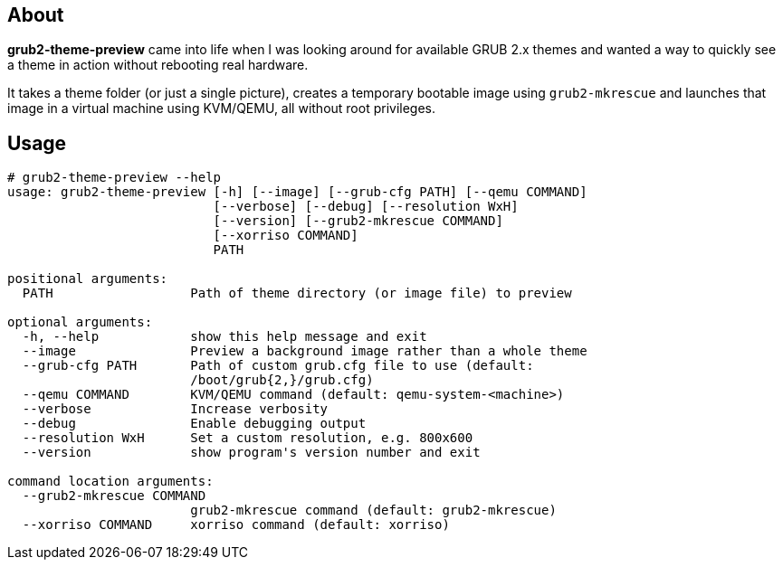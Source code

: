 About
-----
*grub2-theme-preview* came into life when I was looking around for
available GRUB 2.x themes and wanted a way to quickly see a theme
in action without rebooting real hardware.

It takes a theme folder (or just a single picture),
creates a temporary bootable image using `grub2-mkrescue` and launches
that image in a virtual machine using KVM/QEMU, all without root privileges.


Usage
-----
----------------------------------------------------------------------------
# grub2-theme-preview --help
usage: grub2-theme-preview [-h] [--image] [--grub-cfg PATH] [--qemu COMMAND]
                           [--verbose] [--debug] [--resolution WxH]
                           [--version] [--grub2-mkrescue COMMAND]
                           [--xorriso COMMAND]
                           PATH

positional arguments:
  PATH                  Path of theme directory (or image file) to preview

optional arguments:
  -h, --help            show this help message and exit
  --image               Preview a background image rather than a whole theme
  --grub-cfg PATH       Path of custom grub.cfg file to use (default:
                        /boot/grub{2,}/grub.cfg)
  --qemu COMMAND        KVM/QEMU command (default: qemu-system-<machine>)
  --verbose             Increase verbosity
  --debug               Enable debugging output
  --resolution WxH      Set a custom resolution, e.g. 800x600
  --version             show program's version number and exit

command location arguments:
  --grub2-mkrescue COMMAND
                        grub2-mkrescue command (default: grub2-mkrescue)
  --xorriso COMMAND     xorriso command (default: xorriso)
----------------------------------------------------------------------------
